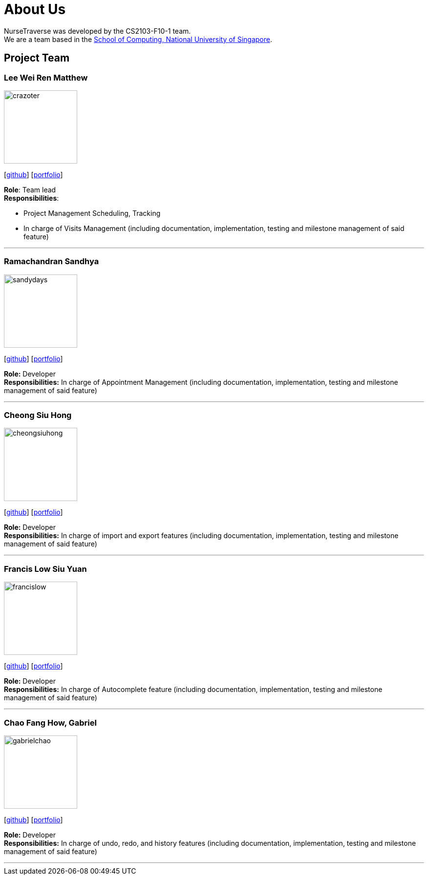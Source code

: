= About Us
:site-section: AboutUs
:relfileprefix: team/
:imagesDir: images
:stylesDir: stylesheets

NurseTraverse was developed by the CS2103-F10-1 team. +
We are a team based in the http://www.comp.nus.edu.sg[School of Computing, National University of Singapore].

== Project Team

=== Lee Wei Ren Matthew
image::crazoter.png[width="150", align="left"]
{empty}[https://github.com/crazoter[github]] [<<crazoter#, portfolio>>]

*Role*: Team lead +
*Responsibilities*:

 - Project Management Scheduling, Tracking
 - In charge of Visits Management (including documentation, implementation, testing and milestone management of said feature)

'''

=== Ramachandran Sandhya
image::sandydays.png[width="150", align="left"]
{empty}[https://github.com/sandydays[github]] [<<sandydays#, portfolio>>]

*Role:* Developer +
*Responsibilities:* In charge of Appointment Management (including documentation, implementation, testing and milestone management of said feature)

'''

=== Cheong Siu Hong
image::cheongsiuhong.png[width="150", align="left"]
{empty}[http://github.com/cheongsiuhong[github]] [<<cheongsiuhong#, portfolio>>]

*Role:* Developer +
*Responsibilities:* In charge of import and export features (including documentation, implementation, testing and milestone management of said feature)

'''

=== Francis Low Siu Yuan
image::francislow.png[width="150", align="left"]
{empty}[http://github.com/francislow[github]] [<<francislow#, portfolio>>]

*Role:* Developer +
*Responsibilities:* In charge of Autocomplete feature (including documentation, implementation, testing and milestone management of said feature)

'''

=== Chao Fang How, Gabriel
image::gabrielchao.png[width="150", align="left"]
{empty}[http://github.com/gabrielchao[github]] [<<gabrielchao#, portfolio>>]

*Role:* Developer +
*Responsibilities:* In charge of undo, redo, and history features (including documentation, implementation, testing and milestone management of said feature)

'''

